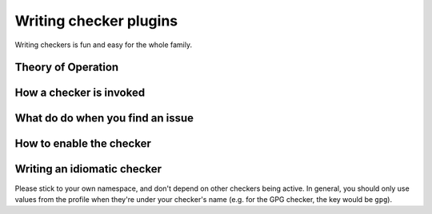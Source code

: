 .. checkers:

=======================
Writing checker plugins
=======================

Writing checkers is fun and easy for the whole family.

Theory of Operation
-------------------

.. XXX: Overview

How a checker is invoked
------------------------

.. XXX: signature, etc.

What do do when you find an issue
---------------------------------

.. XXX: fuggn' thro an exception, dawg

How to enable the checker
-------------------------

.. XXX: Add it to checkers, dummy (but really, this is actually compelx.
        let's figure that out, first.)

Writing an idiomatic checker
----------------------------

Please stick to your own namespace, and don't depend on other checkers
being active. In general, you should only use values from the profile when
they're under your checker's name (e.g. for the GPG checker, the key would be
``gpg``).
